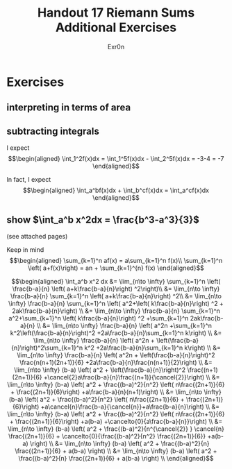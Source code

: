 #+TITLE: Handout 17 Riemann Sums Additional Exercises
#+AUTHOR: Exr0n
* Exercises
** interpreting in terms of area
   [[file:./KBe21math401srcHandout17AdditionalExercises.jpg]]

#+begin_export latex
\setcounter{subsection}{2}
#+end_export

** subtracting integrals
   I expect
   \[\begin{aligned}
   \int_1^2f(x)dx = \int_1^5f(x)dx - \int_2^5f(x)dx = -3-4 = -7
   \end{aligned}\]

   In fact, I expect
   \[\begin{aligned}
   \int_a^bf(x)dx + \int_b^cf(x)dx = \int_a^cf(x)dx
   \end{aligned}\]
** show $\int_a^b x^2dx = \frac{b^3-a^3}{3}$
   (see attached pages)


   Keep in mind
   \[\begin{aligned}
   \sum_{k=1}^n af(x) = a\sum_{k=1}^n f(x)\\
   \sum_{k=1}^n \left( a+f(x)\right)  = an + \sum_{k=1}^{n} f(x)
   \end{aligned}\]


   \[\begin{aligned}
   \int_a^b x^2 dx &= \lim_{n\to \infty} \sum_{k=1}^n \left( \frac{b-a}{n} \left( a+k\frac{b-a}{n}\right) ^2\right)\\
   &= \lim_{n\to \infty} \frac{b-a}{n} \sum_{k=1}^n \left( a+k\frac{b-a}{n}\right) ^2\\
   &= \lim_{n\to \infty} \frac{b-a}{n} \sum_{k=1}^n \left( a^2+\left( k\frac{b-a}{n}\right) ^2 + 2ak\frac{b-a}{n}\right) \\
   &= \lim_{n\to \infty} \frac{b-a}{n} \sum_{k=1}^n a^2+\sum_{k=1}^n \left( k\frac{b-a}{n}\right) ^2 +\sum_{k=1}^n  2ak\frac{b-a}{n} \\
   &= \lim_{n\to \infty} \frac{b-a}{n} \left( a^2n +\sum_{k=1}^n k^2\left(\frac{b-a}{n}\right)^2 +2a\frac{b-a}{n}\sum_{k=1}^n k\right)  \\
   &= \lim_{n\to \infty} \frac{b-a}{n} \left( a^2n + \left(\frac{b-a}{n}\right)^2\sum_{k=1}^n k^2 +2a\frac{b-a}{n}\sum_{k=1}^n k\right)  \\
   &= \lim_{n\to \infty} \frac{b-a}{n} \left( a^2n + \left(\frac{b-a}{n}\right)^2 \frac{n(n+1)(2n+1)}{6} +2a\frac{b-a}{n}\frac{n(n+1)}{2}\right)  \\
   &= \lim_{n\to \infty} (b-a) \left( a^2 + \left(\frac{b-a}{n}\right)^2 \frac{(n+1)(2n+1)}{6} +\cancel{2}a\frac{b-a}{n}\frac{(n+1)}{\cancel{2}}\right)  \\
   &= \lim_{n\to \infty} (b-a) \left( a^2 + \frac{(b-a)^2}{n^2} \left( n\frac{(2n+1)}{6} + \frac{(2n+1)}{6}\right) +a\frac{b-a}{n}(n+1)\right)  \\
   &= \lim_{n\to \infty} (b-a) \left( a^2 + \frac{(b-a)^2}{n^2} \left( n\frac{(2n+1)}{6} + \frac{(2n+1)}{6}\right) +a\cancel{n}\frac{b-a}{\cancel{n}}+a\frac{b-a}{n}\right)  \\
   &= \lim_{n\to \infty} (b-a) \left( a^2 + \frac{(b-a)^2}{n^2} \left( n\frac{(2n+1)}{6} + \frac{(2n+1)}{6}\right) +a(b-a) +\cancelto{0}{a\frac{b-a}{n}}\right)  \\
   &= \lim_{n\to \infty} (b-a) \left( a^2 + \frac{(b-a)^2}{n^{\cancel{2}} } \cancel{n} \frac{(2n+1)}{6} + \cancelto{0}{\frac{(b-a)^2}{n^2} \frac{(2n+1)}{6}} +a(b-a) \right)  \\
   &= \lim_{n\to \infty} (b-a) \left( a^2 + \frac{(b-a)^2}{n} \frac{(2n+1)}{6} + a(b-a) \right)  \\
   &= \lim_{n\to \infty} (b-a) \left( a^2 + \frac{(b-a)^2}{n} \frac{(2n+1)}{6} + a(b-a) \right)  \\
   \end{aligned}\]
